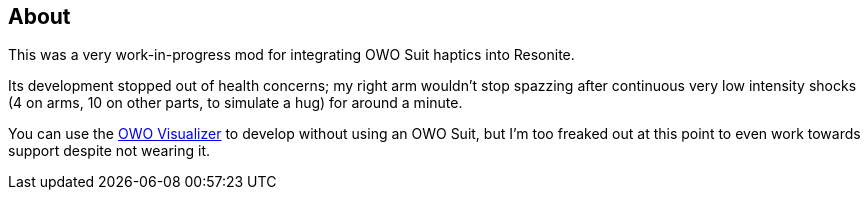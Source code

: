 == About
This was a very work-in-progress mod for integrating OWO Suit haptics into Resonite.

Its development stopped out of health concerns; my right arm wouldn't stop spazzing after continuous very low intensity shocks (4 on arms, 10 on other parts, to simulate a hug) for around a minute.

You can use the https://owo-game.gitbook.io/c/tools/owo-visualizer[OWO Visualizer] to develop without using an OWO Suit, but I'm too freaked out at this point to even work towards support despite not wearing it.
